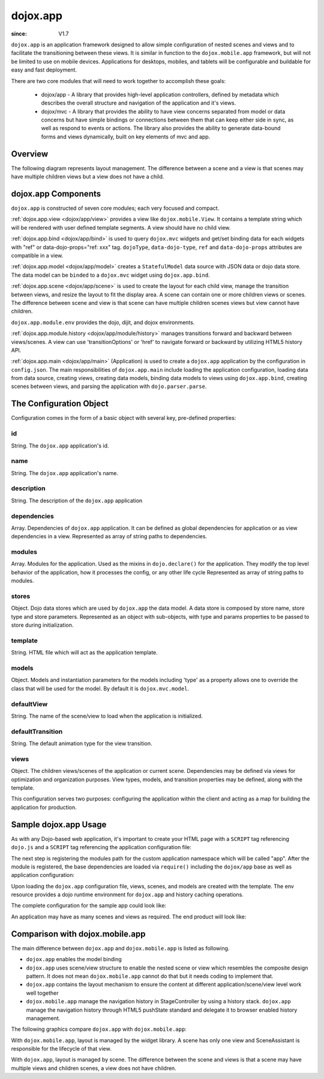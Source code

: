 .. _dojox/app:

=========
dojox.app
=========

:since: V1.7

``dojox.app`` is an application framework designed to allow simple configuration
of nested scenes and views and to facilitate the transitioning between these
views.  It is similar in function to the ``dojox.mobile.app`` framework, but will
not be limited to use on mobile devices.  Applications for desktops, mobiles,
and tablets will be configurable and buildable for easy and fast deployment.

There are two core modules that will need to work together to accomplish these goals:

  - dojox/app - A library that provides high-level application controllers, defined by metadata which describes the overall structure and navigation of the application and it's views.
  - dojox/mvc - A library that provides the ability to have view concerns separated from model or data concerns but have simple bindings or connections between them that can keep either side in sync, as well as respond to events or actions.  The library also provides the ability to generate data-bound forms and views dynamically, built on key elements of mvc and app.

Overview
=========
The following diagram represents layout management.  The difference between a scene and a view is that scenes may have multiple children views but a view does not have a child.

.. image :: ./app/Diagram1.png

dojox.app Components
====================
``dojox.app`` is constructed of seven core modules;  each very focused and compact.

:ref:`dojox.app.view <dojox/app/view>` provides a view like ``dojox.mobile.View``. It contains a template string which will be rendered with user defined template segments. A view should have no child view.

:ref:`dojox.app.bind <dojox/app/bind>` is used to query ``dojox.mvc`` widgets and get/set binding data for each widgets with  "ref" or data-dojo-props="ref: xxx" tag. ``dojoType``, ``data-dojo-type``, ``ref`` and ``data-dojo-props`` attributes are compatible in a view.

:ref:`dojox.app.model <dojox/app/model>` creates a ``StatefulModel`` data source with JSON data or dojo data store. The data model can be ``binded`` to a ``dojox.mvc`` widget using ``dojox.app.bind``.

:ref:`dojox.app.scene <dojox/app/scene>` is used to create the layout for each child view, manage the transition between views, and resize the layout to fit the display area. A scene can contain one or more children views or scenes. The difference between scene and view is that scene can have multiple children scenes views but view cannot have children.

``dojox.app.module.env`` provides the dojo, dijit, and dojox environments.

:ref:`dojox.app.module.history <dojox/app/module/history>` manages transitions forward and backward between views/scenes. A view can use 'transitionOptions' or 'href' to navigate forward or backward by utilizing HTML5 history API.

:ref:`dojox.app.main <dojox/app/main>` (Application) is used to create a ``dojox.app`` application by the configuration in ``config.json``. The main responsibilities of ``dojox.app.main`` include loading the application configuration, loading data from data source, creating views, creating data models, binding data models to views using ``dojox.app.bind``, creating scenes between views, and parsing the application with ``dojo.parser.parse``.


The Configuration Object
========================
Configuration comes in the form of a basic object with several key, pre-defined properties:

id
--
String.  The ``dojox.app`` application's id.

.. js ::

  id: "sampleApp",

name
----
String.  The ``dojox.app`` application's name.

.. js ::

  name: "Sample App",

description
-----------
String.  The description of the ``dojox.app`` application

.. js ::

  description: "Sample application that does what is needed",

dependencies
------------
Array. Dependencies of ``dojox.app`` application. It can be defined as global     
dependencies for application or as view dependencies in a view.        
Represented as array of string paths to dependencies.

.. js ::

  "dependencies": [
    "dojox/mobile/TabBar",
    "dojox/mobile/RoundRect",
    "dojox/mobile/TabBarButton",
    "dojox/mobile/Button",
    "dojox/mobile/RoundRect",
    "dojox/mobile/Heading"
  ],

modules
-------
Array.  Modules for the application. Used as the mixins in 
``dojo.declare()`` for the application. They modify the top level behavior 
of the application, how it processes the config, or any other life cycle
Represented as array of string paths to modules.

.. js ::

  "modules": [
  "dojox/app/module/env",
  "dojox/app/module/history"
  ],

stores
------
Object.  Dojo data stores which are used by ``dojox.app`` the data model. A data    
store is composed by store name, store type and store parameters.      
Represented as an object with sub-objects, with type and               
params properties to be passed to store during initialization.

.. js ::

  "stores": {
    "store1":{
      "type": "dojo.store.Memory",
      "params": { // parameters used to initialize the data store
        "data": "modelApp.names"
      }
    },
    "store1":{
      "type": "dojo.store.JsonRest",
      "params": {
        "data": "modelApp.repeatData"
      }
    }
  },

template
--------
String.  HTML file which will act as the application template.

.. js ::

  "template": "application.html",

models
------
Object.  Models and instantiation parameters for the models including 'type' as 
a property allows one to override the class that will be used for the  
model. By default it is ``dojox.mvc.model``.

.. js ::

  "models": {
    "names": {
      "params":{
        "store": {"$ref":"#stores.namesStore"}
      }
    }
  },

defaultView
-----------
String. The name of the scene/view to load when the application is initialized.

.. js ::

  "defaultView": "home",

defaultTransition
-----------------
String. The default animation type for the view transition.

.. js ::

  "defaultTransition": "slide",

views
-----
Object.  The children views/scenes of the application or current scene. Dependencies may be defined via views for optimization and organization purposes.  View types, models, and transition properties may be defined, along with the template. 

.. js ::
  
  "views": {
    // simple view without any children views or scenes
    // views can has its own dependencies which will be loaded
    // before the view is first intialized.
    "home": {
      "type": "dojox.app.view",
      "dependencies":[
        "dojox/mobile/RoundRectList",
        "dojox/mobile/ListItem",
        "dojox/mobile/EdgeToEdgeCategory"
      ],
      "template": "views/simple/home.html"
    },

    // simple scene which loads all views and shows the default first
    "main":{
      // all views in the main scene will be bound to the user model
      "models": [],
      "type": "dojox.app.scene",
      "template": "simple.html",
      "defaultView": "main",
      "defaultTransition": "slide",
      // the views available to this scene
      "views": {
        "main":{
          "template": "views/simple/main.html"
        },
        "second":{
          "template": "views/simple/second.html"
        },
        "third":{
          "template": "views/simple/third.html"
        }
      },
      "dependencies":[
        "dojox/mobile/RoundRectList",
        "dojox/mobile/ListItem",
        "dojox/mobile/EdgeToEdgeCategory",
        "dojox/mobile/EdgeToEdgeList"
      ]
    },
    "repeat": {
      "type": "dojox.app.view",
      // model declared at scene/view level will be accessible to this scene/view
      // or its children.
      "models": {
        "repeatmodels": {
          "params":{
            "store": {"$ref":"#stores.repeatStore"}
          }
        }
      },
      "template": "views/repeat.html",
      "dependencies":["dojox/mobile/TextBox"]
    }
  }

This configuration serves two purposes:  configuring the application within the client and acting as a map for building the application for production.


Sample dojox.app Usage
======================

As with any Dojo-based web application, it's important to create your HTML page with a ``SCRIPT`` tag referencing ``dojo.js`` and a ``SCRIPT`` tag referencing the application configuration file:

.. html

  <!DOCTYPE HTML PUBLIC "-// W3C// DTD HTML 4.01// EN" "http:// www.w3.org/TR/html4/strict.dtd">
  <html>
    <head>
    <meta name="viewport" content="width=device-width,initial-scale=1,maximum-scale=1,minimum-scale=1,user-scalable=no"/>
    <meta name="apple-mobile-web-app-capable" content="yes" />
    <title>Sample App</title>
    <link href="../../../mobile/themes/iphone/base.css" rel="stylesheet"></link>

    <script type="text/javascript" src="../../../../dojo/dojo.js"></script>
    <!-- the actual application launcher -->
    <script type="text/javascript" src="sampleApp.js"></script>

    </head>
  <body>

  </body>
  </html>

The next step is registering the modules path for the custom application namespace which will be called "app".  After the module is registered, the base dependencies are loaded via ``require()`` including the ``dojox/app`` base as well as application configuration:

.. js ::

  // Get current path
  var path = window.location.pathname;
  if(path.charAt(path.length)!="/"){
    path = path.split("/");
    path.pop();
    path=path.join("/");
  }

  // register current application module path
  dojo.registerModulePath("app", path);

  // load configuration json file
  require(["dojo/_base/html", "dojox/app/main", "dojo/text!app/config.json"], function(dojo, Application, config){
    // startup the application
    app = Application(eval("(" + config + ")"));
  });

Upon loading the ``dojox.app`` configuration file, views, scenes, and models are created with the template. The env resource provides a dojo runtime environment for ``dojox.app`` and history caching operations.

The complete configuration for the sample app could look like:

.. js ::

  {
    "id": "sampleApp",
    "name": "Sample App",
    "description": "A Sample App",
    "splash": "splash",

    // Dependencies for the application. The modules in the dependencies array object will be
    // loaded before application is started.
    "dependencies": [
      "dojox/mobile/TabBar",
      "dojox/mobile/RoundRect",
      "dojox/mobile/TabBarButton",
      "dojox/mobile/Button",
      "dojox/mobile/RoundRect",
      "dojox/mobile/Heading"
    ],

    // stores we are using
    "stores": {
      "namesStore":{
        "type": "dojo.store.Memory",
        "params": { // parameters used to initialize the data store
          "data": "modelApp.names"
        }
      },
      "repeatStore":{
        "type": "dojo.store.Memory",
        "params": {
          "data": "modelApp.repeatData"
        }
      }
    },

    // models and instantiation parameters for the models. Including 'type' as a property
    // allows one to override the class that will be used for the model.  By default it is
    // dojox/mvc/model
    // The model declared at application level will be initialized before application startup
    // The model declared at scene/view level will be initialized before scene/view loaded
    "models": {
      "names": {
        "params":{
          "store": {"$ref":"#stores.namesStore"}
        }
      }
    },

    // Modules for the app.  The are basically used as the second
    // array of mixins in a dojo.declare().  Modify the top level behavior
    // of the app, how it processes the config or any other life cycle
    // by creating and including one or more of these
    "modules": [
      "dojox/app/module/env",
      "dojox/app/module/history"
    ],

    "template": "application.html",

    // the name of the scene to load when the app is initialized.
    "defaultView": "home",

    // The default animation effect of transition between sub scenes and views of
    // this application.
    "defaultTransition": "slide",

    // scenes are groups of views and models loaded at once
    // scenes and view in the application all have access to application level models
    "views": {
      // simple view without any children views or scenes
      // views can has its own dependencies which will be loaded
      // before the view is first initialized.
      "home": {
        "type": "dojox.app.view",
        "dependencies":[
          "dojox/mobile/RoundRectList",
          "dojox/mobile/ListItem",
          "dojox/mobile/EdgeToEdgeCategory"
        ],
        "template": "views/simple/home.html"
      },

      // simple scene which loads all views and shows the default first
      "main":{
        // all views in the main scene will be bound to the user model
        "models": [],
        "type": "dojox.app.scene",
        "template": "simple.html",
        "defaultView": "main",
        "defaultTransition": "slide",
        // the views available to this scene
        "views": {
          "main":{
            "template": "views/simple/main.html"
          },
          "second":{
            "template": "views/simple/second.html"
          },
          "third":{
            "template": "views/simple/third.html"
          }
        },
        "dependencies":[
          "dojox/mobile/RoundRectList",
          "dojox/mobile/ListItem",
          "dojox/mobile/EdgeToEdgeCategory",
          "dojox/mobile/EdgeToEdgeList"
        ]
      },
      "repeat": {
        "type": "dojox.app.view",
        // model declared at scene/view level will be accessible to this scene/view
        // or its children.
        "models": {
          "repeatmodels": {
            "params":{
              "store": {"$ref":"#stores.repeatStore"}
            }
          }
        },
        "template": "views/repeat.html",
        "dependencies":["dojox/mobile/TextBox"]
      }
    }
  }


An application may have as many scenes and views as required.  The end product will look like:

.. image :: ./app/pic3.png


Comparison with dojox.mobile.app
================================
The main difference between ``dojox.app`` and ``dojox.mobile.app`` is listed as following.

* ``dojox.app`` enables the model binding
* ``dojox.app`` uses scene/view structure to enable the nested scene or view which resembles the composite design pattern. It does not mean ``dojox.mobile.app`` cannot do that but it needs coding to implement that.
* ``dojox.app`` contains the layout mechanism to ensure the content at different application/scene/view level work well together
* ``dojox.mobile.app`` manage the navigation history in StageController by using a history stack. ``dojox.app`` manage the navigation history through HTML5 pushState standard and delegate it to browser enabled history management.

The following graphics compare ``dojox.app`` with ``dojox.mobile.app``:

.. image :: ./app/Diagram3.png

With ``dojox.mobile.app``, layout is managed by the widget library.  A scene has only one view and SceneAssistant is responsible for the lifecycle of that view.

.. image :: ./app/Diagram1.png

With ``dojox.app``, layout is managed by scene.  The difference between the scene and views is that a scene may have multiple views and children scenes, a view does not have children.